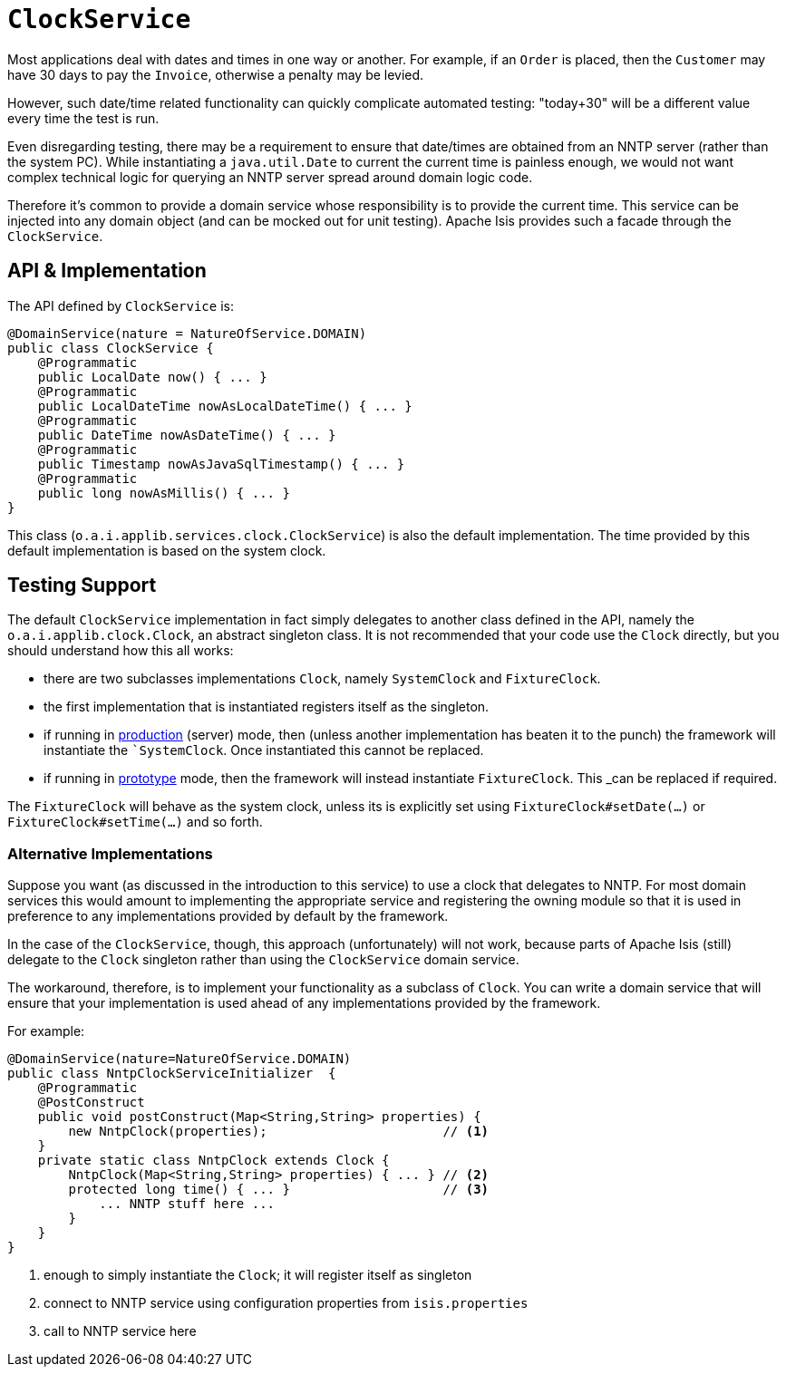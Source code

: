 [[_rgsvc_core-domain-api_ClockService]]
= `ClockService`
:Notice: Licensed to the Apache Software Foundation (ASF) under one or more contributor license agreements. See the NOTICE file distributed with this work for additional information regarding copyright ownership. The ASF licenses this file to you under the Apache License, Version 2.0 (the "License"); you may not use this file except in compliance with the License. You may obtain a copy of the License at. http://www.apache.org/licenses/LICENSE-2.0 . Unless required by applicable law or agreed to in writing, software distributed under the License is distributed on an "AS IS" BASIS, WITHOUT WARRANTIES OR  CONDITIONS OF ANY KIND, either express or implied. See the License for the specific language governing permissions and limitations under the License.
:_basedir: ../../
:_imagesdir: images/




Most applications deal with dates and times in one way or another.
For example, if an `Order` is placed, then the `Customer` may have 30 days to pay the `Invoice`, otherwise a penalty may be levied.

However, such date/time related functionality can quickly complicate automated testing: "today+30" will be a different value every time the test is run.

Even disregarding testing, there may be a requirement to ensure that date/times are obtained from an NNTP server (rather than the system PC).
While instantiating a `java.util.Date` to current the current time is painless enough, we would not want complex technical logic for querying an NNTP server spread around domain logic code.

Therefore it's common to provide a domain service whose responsibility is to provide the current time.
This service can be injected into any domain object (and can be mocked out for unit testing).
Apache Isis provides such a facade through the `ClockService`.



== API & Implementation

The API defined by `ClockService` is:

[source,java]
----
@DomainService(nature = NatureOfService.DOMAIN)
public class ClockService {
    @Programmatic
    public LocalDate now() { ... }
    @Programmatic
    public LocalDateTime nowAsLocalDateTime() { ... }
    @Programmatic
    public DateTime nowAsDateTime() { ... }
    @Programmatic
    public Timestamp nowAsJavaSqlTimestamp() { ... }
    @Programmatic
    public long nowAsMillis() { ... }
}
----

This class (`o.a.i.applib.services.clock.ClockService`) is also the default implementation.  The time provided by this default implementation is based on the system clock.




== Testing Support

The default `ClockService` implementation in fact simply delegates to another class defined in the API, namely the `o.a.i.applib.clock.Clock`, an abstract singleton class.  It is not recommended that your code use the `Clock` directly, but you should understand how this all works:

* there are two subclasses implementations `Clock`, namely `SystemClock` and `FixtureClock`.
* the first implementation that is instantiated registers itself as the singleton.
* if running in xref:../rgcfg/rgcfg.adoc#_rgcfg_deployment-types[production] (server) mode, then (unless another implementation has beaten it to the punch) the framework will instantiate the ``SystemClock`.  Once instantiated this cannot be replaced.
* if running in xref:../rgcfg/rgcfg.adoc#_rgcfg_deployment-types[prototype] mode, then the framework will instead instantiate `FixtureClock`.  This _can_ be replaced if required.

The `FixtureClock` will behave as the system clock, unless its is explicitly set using `FixtureClock#setDate(...)` or `FixtureClock#setTime(...)` and so forth.



=== Alternative Implementations

Suppose you want (as discussed in the introduction to this service) to use a clock that delegates to NNTP.
For most domain services this would amount to implementing the appropriate service and registering the owning module so that it is used in preference to any implementations provided by default by the framework.

In the case of the `ClockService`, though, this approach (unfortunately) will not work, because parts of Apache Isis (still) delegate to the `Clock` singleton rather than using the `ClockService` domain service.

The workaround, therefore, is to implement your functionality as a subclass of `Clock`.
You can write a domain service that will ensure that your implementation is used ahead of any implementations provided by the framework.

For example:

[source,java]
----
@DomainService(nature=NatureOfService.DOMAIN)
public class NntpClockServiceInitializer  {
    @Programmatic
    @PostConstruct
    public void postConstruct(Map<String,String> properties) {
        new NntpClock(properties);                       // <1>
    }
    private static class NntpClock extends Clock {
        NntpClock(Map<String,String> properties) { ... } // <2>
        protected long time() { ... }                    // <3>
            ... NNTP stuff here ...
        }
    }
}
----
<1> enough to simply instantiate the `Clock`; it will register itself as singleton
<2> connect to NNTP service using configuration properties from `isis.properties`
<3> call to NNTP service here



